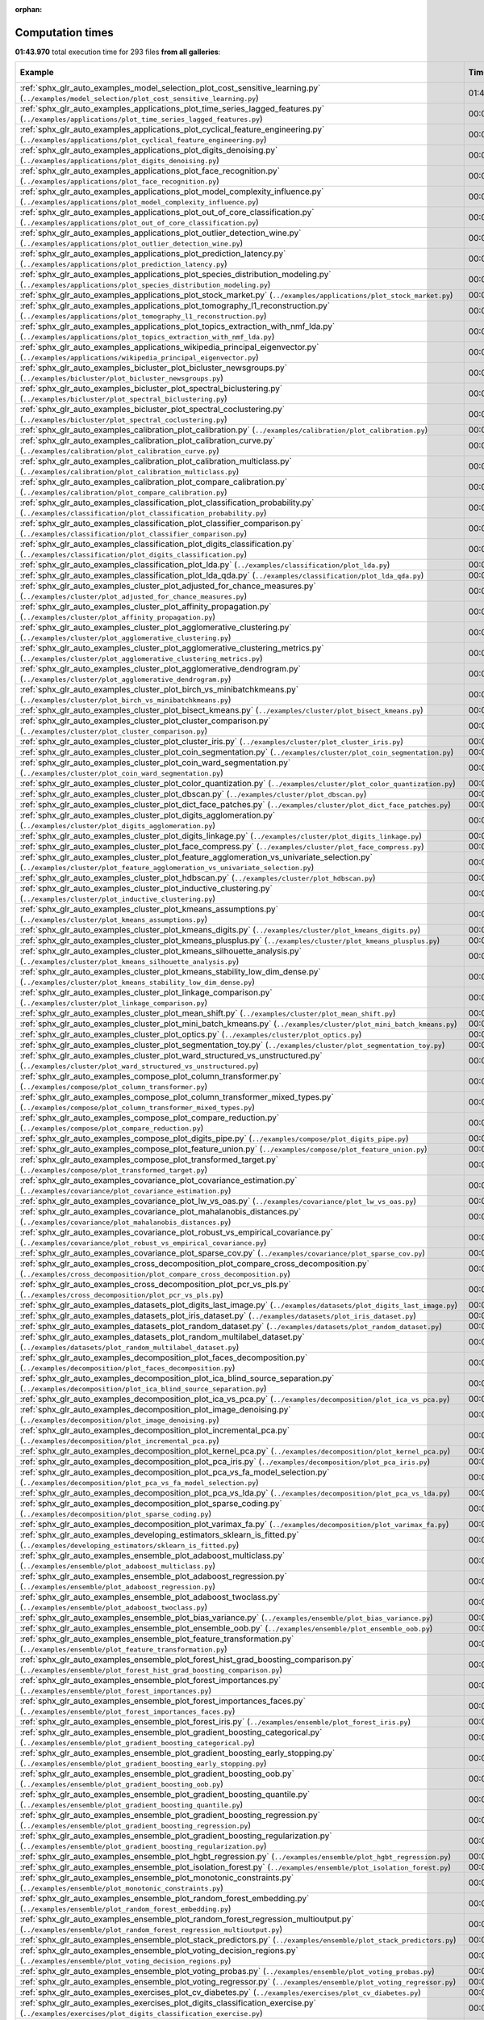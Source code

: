 
:orphan:

.. _sphx_glr_sg_execution_times:


Computation times
=================
**01:43.970** total execution time for 293 files **from all galleries**:

.. container::

  .. raw:: html

    <style scoped>
    <link href="https://cdnjs.cloudflare.com/ajax/libs/twitter-bootstrap/5.3.0/css/bootstrap.min.css" rel="stylesheet" />
    <link href="https://cdn.datatables.net/1.13.6/css/dataTables.bootstrap5.min.css" rel="stylesheet" />
    </style>
    <script src="https://code.jquery.com/jquery-3.7.0.js"></script>
    <script src="https://cdn.datatables.net/1.13.6/js/jquery.dataTables.min.js"></script>
    <script src="https://cdn.datatables.net/1.13.6/js/dataTables.bootstrap5.min.js"></script>
    <script type="text/javascript" class="init">
    $(document).ready( function () {
        $('table.sg-datatable').DataTable({order: [[1, 'desc']]});
    } );
    </script>

  .. list-table::
   :header-rows: 1
   :class: table table-striped sg-datatable

   * - Example
     - Time
     - Mem (MB)
   * - :ref:`sphx_glr_auto_examples_model_selection_plot_cost_sensitive_learning.py` (``../examples/model_selection/plot_cost_sensitive_learning.py``)
     - 01:43.851
     - 0.0
   * - :ref:`sphx_glr_auto_examples_applications_plot_time_series_lagged_features.py` (``../examples/applications/plot_time_series_lagged_features.py``)
     - 00:00.120
     - 0.0
   * - :ref:`sphx_glr_auto_examples_applications_plot_cyclical_feature_engineering.py` (``../examples/applications/plot_cyclical_feature_engineering.py``)
     - 00:00.000
     - 0.0
   * - :ref:`sphx_glr_auto_examples_applications_plot_digits_denoising.py` (``../examples/applications/plot_digits_denoising.py``)
     - 00:00.000
     - 0.0
   * - :ref:`sphx_glr_auto_examples_applications_plot_face_recognition.py` (``../examples/applications/plot_face_recognition.py``)
     - 00:00.000
     - 0.0
   * - :ref:`sphx_glr_auto_examples_applications_plot_model_complexity_influence.py` (``../examples/applications/plot_model_complexity_influence.py``)
     - 00:00.000
     - 0.0
   * - :ref:`sphx_glr_auto_examples_applications_plot_out_of_core_classification.py` (``../examples/applications/plot_out_of_core_classification.py``)
     - 00:00.000
     - 0.0
   * - :ref:`sphx_glr_auto_examples_applications_plot_outlier_detection_wine.py` (``../examples/applications/plot_outlier_detection_wine.py``)
     - 00:00.000
     - 0.0
   * - :ref:`sphx_glr_auto_examples_applications_plot_prediction_latency.py` (``../examples/applications/plot_prediction_latency.py``)
     - 00:00.000
     - 0.0
   * - :ref:`sphx_glr_auto_examples_applications_plot_species_distribution_modeling.py` (``../examples/applications/plot_species_distribution_modeling.py``)
     - 00:00.000
     - 0.0
   * - :ref:`sphx_glr_auto_examples_applications_plot_stock_market.py` (``../examples/applications/plot_stock_market.py``)
     - 00:00.000
     - 0.0
   * - :ref:`sphx_glr_auto_examples_applications_plot_tomography_l1_reconstruction.py` (``../examples/applications/plot_tomography_l1_reconstruction.py``)
     - 00:00.000
     - 0.0
   * - :ref:`sphx_glr_auto_examples_applications_plot_topics_extraction_with_nmf_lda.py` (``../examples/applications/plot_topics_extraction_with_nmf_lda.py``)
     - 00:00.000
     - 0.0
   * - :ref:`sphx_glr_auto_examples_applications_wikipedia_principal_eigenvector.py` (``../examples/applications/wikipedia_principal_eigenvector.py``)
     - 00:00.000
     - 0.0
   * - :ref:`sphx_glr_auto_examples_bicluster_plot_bicluster_newsgroups.py` (``../examples/bicluster/plot_bicluster_newsgroups.py``)
     - 00:00.000
     - 0.0
   * - :ref:`sphx_glr_auto_examples_bicluster_plot_spectral_biclustering.py` (``../examples/bicluster/plot_spectral_biclustering.py``)
     - 00:00.000
     - 0.0
   * - :ref:`sphx_glr_auto_examples_bicluster_plot_spectral_coclustering.py` (``../examples/bicluster/plot_spectral_coclustering.py``)
     - 00:00.000
     - 0.0
   * - :ref:`sphx_glr_auto_examples_calibration_plot_calibration.py` (``../examples/calibration/plot_calibration.py``)
     - 00:00.000
     - 0.0
   * - :ref:`sphx_glr_auto_examples_calibration_plot_calibration_curve.py` (``../examples/calibration/plot_calibration_curve.py``)
     - 00:00.000
     - 0.0
   * - :ref:`sphx_glr_auto_examples_calibration_plot_calibration_multiclass.py` (``../examples/calibration/plot_calibration_multiclass.py``)
     - 00:00.000
     - 0.0
   * - :ref:`sphx_glr_auto_examples_calibration_plot_compare_calibration.py` (``../examples/calibration/plot_compare_calibration.py``)
     - 00:00.000
     - 0.0
   * - :ref:`sphx_glr_auto_examples_classification_plot_classification_probability.py` (``../examples/classification/plot_classification_probability.py``)
     - 00:00.000
     - 0.0
   * - :ref:`sphx_glr_auto_examples_classification_plot_classifier_comparison.py` (``../examples/classification/plot_classifier_comparison.py``)
     - 00:00.000
     - 0.0
   * - :ref:`sphx_glr_auto_examples_classification_plot_digits_classification.py` (``../examples/classification/plot_digits_classification.py``)
     - 00:00.000
     - 0.0
   * - :ref:`sphx_glr_auto_examples_classification_plot_lda.py` (``../examples/classification/plot_lda.py``)
     - 00:00.000
     - 0.0
   * - :ref:`sphx_glr_auto_examples_classification_plot_lda_qda.py` (``../examples/classification/plot_lda_qda.py``)
     - 00:00.000
     - 0.0
   * - :ref:`sphx_glr_auto_examples_cluster_plot_adjusted_for_chance_measures.py` (``../examples/cluster/plot_adjusted_for_chance_measures.py``)
     - 00:00.000
     - 0.0
   * - :ref:`sphx_glr_auto_examples_cluster_plot_affinity_propagation.py` (``../examples/cluster/plot_affinity_propagation.py``)
     - 00:00.000
     - 0.0
   * - :ref:`sphx_glr_auto_examples_cluster_plot_agglomerative_clustering.py` (``../examples/cluster/plot_agglomerative_clustering.py``)
     - 00:00.000
     - 0.0
   * - :ref:`sphx_glr_auto_examples_cluster_plot_agglomerative_clustering_metrics.py` (``../examples/cluster/plot_agglomerative_clustering_metrics.py``)
     - 00:00.000
     - 0.0
   * - :ref:`sphx_glr_auto_examples_cluster_plot_agglomerative_dendrogram.py` (``../examples/cluster/plot_agglomerative_dendrogram.py``)
     - 00:00.000
     - 0.0
   * - :ref:`sphx_glr_auto_examples_cluster_plot_birch_vs_minibatchkmeans.py` (``../examples/cluster/plot_birch_vs_minibatchkmeans.py``)
     - 00:00.000
     - 0.0
   * - :ref:`sphx_glr_auto_examples_cluster_plot_bisect_kmeans.py` (``../examples/cluster/plot_bisect_kmeans.py``)
     - 00:00.000
     - 0.0
   * - :ref:`sphx_glr_auto_examples_cluster_plot_cluster_comparison.py` (``../examples/cluster/plot_cluster_comparison.py``)
     - 00:00.000
     - 0.0
   * - :ref:`sphx_glr_auto_examples_cluster_plot_cluster_iris.py` (``../examples/cluster/plot_cluster_iris.py``)
     - 00:00.000
     - 0.0
   * - :ref:`sphx_glr_auto_examples_cluster_plot_coin_segmentation.py` (``../examples/cluster/plot_coin_segmentation.py``)
     - 00:00.000
     - 0.0
   * - :ref:`sphx_glr_auto_examples_cluster_plot_coin_ward_segmentation.py` (``../examples/cluster/plot_coin_ward_segmentation.py``)
     - 00:00.000
     - 0.0
   * - :ref:`sphx_glr_auto_examples_cluster_plot_color_quantization.py` (``../examples/cluster/plot_color_quantization.py``)
     - 00:00.000
     - 0.0
   * - :ref:`sphx_glr_auto_examples_cluster_plot_dbscan.py` (``../examples/cluster/plot_dbscan.py``)
     - 00:00.000
     - 0.0
   * - :ref:`sphx_glr_auto_examples_cluster_plot_dict_face_patches.py` (``../examples/cluster/plot_dict_face_patches.py``)
     - 00:00.000
     - 0.0
   * - :ref:`sphx_glr_auto_examples_cluster_plot_digits_agglomeration.py` (``../examples/cluster/plot_digits_agglomeration.py``)
     - 00:00.000
     - 0.0
   * - :ref:`sphx_glr_auto_examples_cluster_plot_digits_linkage.py` (``../examples/cluster/plot_digits_linkage.py``)
     - 00:00.000
     - 0.0
   * - :ref:`sphx_glr_auto_examples_cluster_plot_face_compress.py` (``../examples/cluster/plot_face_compress.py``)
     - 00:00.000
     - 0.0
   * - :ref:`sphx_glr_auto_examples_cluster_plot_feature_agglomeration_vs_univariate_selection.py` (``../examples/cluster/plot_feature_agglomeration_vs_univariate_selection.py``)
     - 00:00.000
     - 0.0
   * - :ref:`sphx_glr_auto_examples_cluster_plot_hdbscan.py` (``../examples/cluster/plot_hdbscan.py``)
     - 00:00.000
     - 0.0
   * - :ref:`sphx_glr_auto_examples_cluster_plot_inductive_clustering.py` (``../examples/cluster/plot_inductive_clustering.py``)
     - 00:00.000
     - 0.0
   * - :ref:`sphx_glr_auto_examples_cluster_plot_kmeans_assumptions.py` (``../examples/cluster/plot_kmeans_assumptions.py``)
     - 00:00.000
     - 0.0
   * - :ref:`sphx_glr_auto_examples_cluster_plot_kmeans_digits.py` (``../examples/cluster/plot_kmeans_digits.py``)
     - 00:00.000
     - 0.0
   * - :ref:`sphx_glr_auto_examples_cluster_plot_kmeans_plusplus.py` (``../examples/cluster/plot_kmeans_plusplus.py``)
     - 00:00.000
     - 0.0
   * - :ref:`sphx_glr_auto_examples_cluster_plot_kmeans_silhouette_analysis.py` (``../examples/cluster/plot_kmeans_silhouette_analysis.py``)
     - 00:00.000
     - 0.0
   * - :ref:`sphx_glr_auto_examples_cluster_plot_kmeans_stability_low_dim_dense.py` (``../examples/cluster/plot_kmeans_stability_low_dim_dense.py``)
     - 00:00.000
     - 0.0
   * - :ref:`sphx_glr_auto_examples_cluster_plot_linkage_comparison.py` (``../examples/cluster/plot_linkage_comparison.py``)
     - 00:00.000
     - 0.0
   * - :ref:`sphx_glr_auto_examples_cluster_plot_mean_shift.py` (``../examples/cluster/plot_mean_shift.py``)
     - 00:00.000
     - 0.0
   * - :ref:`sphx_glr_auto_examples_cluster_plot_mini_batch_kmeans.py` (``../examples/cluster/plot_mini_batch_kmeans.py``)
     - 00:00.000
     - 0.0
   * - :ref:`sphx_glr_auto_examples_cluster_plot_optics.py` (``../examples/cluster/plot_optics.py``)
     - 00:00.000
     - 0.0
   * - :ref:`sphx_glr_auto_examples_cluster_plot_segmentation_toy.py` (``../examples/cluster/plot_segmentation_toy.py``)
     - 00:00.000
     - 0.0
   * - :ref:`sphx_glr_auto_examples_cluster_plot_ward_structured_vs_unstructured.py` (``../examples/cluster/plot_ward_structured_vs_unstructured.py``)
     - 00:00.000
     - 0.0
   * - :ref:`sphx_glr_auto_examples_compose_plot_column_transformer.py` (``../examples/compose/plot_column_transformer.py``)
     - 00:00.000
     - 0.0
   * - :ref:`sphx_glr_auto_examples_compose_plot_column_transformer_mixed_types.py` (``../examples/compose/plot_column_transformer_mixed_types.py``)
     - 00:00.000
     - 0.0
   * - :ref:`sphx_glr_auto_examples_compose_plot_compare_reduction.py` (``../examples/compose/plot_compare_reduction.py``)
     - 00:00.000
     - 0.0
   * - :ref:`sphx_glr_auto_examples_compose_plot_digits_pipe.py` (``../examples/compose/plot_digits_pipe.py``)
     - 00:00.000
     - 0.0
   * - :ref:`sphx_glr_auto_examples_compose_plot_feature_union.py` (``../examples/compose/plot_feature_union.py``)
     - 00:00.000
     - 0.0
   * - :ref:`sphx_glr_auto_examples_compose_plot_transformed_target.py` (``../examples/compose/plot_transformed_target.py``)
     - 00:00.000
     - 0.0
   * - :ref:`sphx_glr_auto_examples_covariance_plot_covariance_estimation.py` (``../examples/covariance/plot_covariance_estimation.py``)
     - 00:00.000
     - 0.0
   * - :ref:`sphx_glr_auto_examples_covariance_plot_lw_vs_oas.py` (``../examples/covariance/plot_lw_vs_oas.py``)
     - 00:00.000
     - 0.0
   * - :ref:`sphx_glr_auto_examples_covariance_plot_mahalanobis_distances.py` (``../examples/covariance/plot_mahalanobis_distances.py``)
     - 00:00.000
     - 0.0
   * - :ref:`sphx_glr_auto_examples_covariance_plot_robust_vs_empirical_covariance.py` (``../examples/covariance/plot_robust_vs_empirical_covariance.py``)
     - 00:00.000
     - 0.0
   * - :ref:`sphx_glr_auto_examples_covariance_plot_sparse_cov.py` (``../examples/covariance/plot_sparse_cov.py``)
     - 00:00.000
     - 0.0
   * - :ref:`sphx_glr_auto_examples_cross_decomposition_plot_compare_cross_decomposition.py` (``../examples/cross_decomposition/plot_compare_cross_decomposition.py``)
     - 00:00.000
     - 0.0
   * - :ref:`sphx_glr_auto_examples_cross_decomposition_plot_pcr_vs_pls.py` (``../examples/cross_decomposition/plot_pcr_vs_pls.py``)
     - 00:00.000
     - 0.0
   * - :ref:`sphx_glr_auto_examples_datasets_plot_digits_last_image.py` (``../examples/datasets/plot_digits_last_image.py``)
     - 00:00.000
     - 0.0
   * - :ref:`sphx_glr_auto_examples_datasets_plot_iris_dataset.py` (``../examples/datasets/plot_iris_dataset.py``)
     - 00:00.000
     - 0.0
   * - :ref:`sphx_glr_auto_examples_datasets_plot_random_dataset.py` (``../examples/datasets/plot_random_dataset.py``)
     - 00:00.000
     - 0.0
   * - :ref:`sphx_glr_auto_examples_datasets_plot_random_multilabel_dataset.py` (``../examples/datasets/plot_random_multilabel_dataset.py``)
     - 00:00.000
     - 0.0
   * - :ref:`sphx_glr_auto_examples_decomposition_plot_faces_decomposition.py` (``../examples/decomposition/plot_faces_decomposition.py``)
     - 00:00.000
     - 0.0
   * - :ref:`sphx_glr_auto_examples_decomposition_plot_ica_blind_source_separation.py` (``../examples/decomposition/plot_ica_blind_source_separation.py``)
     - 00:00.000
     - 0.0
   * - :ref:`sphx_glr_auto_examples_decomposition_plot_ica_vs_pca.py` (``../examples/decomposition/plot_ica_vs_pca.py``)
     - 00:00.000
     - 0.0
   * - :ref:`sphx_glr_auto_examples_decomposition_plot_image_denoising.py` (``../examples/decomposition/plot_image_denoising.py``)
     - 00:00.000
     - 0.0
   * - :ref:`sphx_glr_auto_examples_decomposition_plot_incremental_pca.py` (``../examples/decomposition/plot_incremental_pca.py``)
     - 00:00.000
     - 0.0
   * - :ref:`sphx_glr_auto_examples_decomposition_plot_kernel_pca.py` (``../examples/decomposition/plot_kernel_pca.py``)
     - 00:00.000
     - 0.0
   * - :ref:`sphx_glr_auto_examples_decomposition_plot_pca_iris.py` (``../examples/decomposition/plot_pca_iris.py``)
     - 00:00.000
     - 0.0
   * - :ref:`sphx_glr_auto_examples_decomposition_plot_pca_vs_fa_model_selection.py` (``../examples/decomposition/plot_pca_vs_fa_model_selection.py``)
     - 00:00.000
     - 0.0
   * - :ref:`sphx_glr_auto_examples_decomposition_plot_pca_vs_lda.py` (``../examples/decomposition/plot_pca_vs_lda.py``)
     - 00:00.000
     - 0.0
   * - :ref:`sphx_glr_auto_examples_decomposition_plot_sparse_coding.py` (``../examples/decomposition/plot_sparse_coding.py``)
     - 00:00.000
     - 0.0
   * - :ref:`sphx_glr_auto_examples_decomposition_plot_varimax_fa.py` (``../examples/decomposition/plot_varimax_fa.py``)
     - 00:00.000
     - 0.0
   * - :ref:`sphx_glr_auto_examples_developing_estimators_sklearn_is_fitted.py` (``../examples/developing_estimators/sklearn_is_fitted.py``)
     - 00:00.000
     - 0.0
   * - :ref:`sphx_glr_auto_examples_ensemble_plot_adaboost_multiclass.py` (``../examples/ensemble/plot_adaboost_multiclass.py``)
     - 00:00.000
     - 0.0
   * - :ref:`sphx_glr_auto_examples_ensemble_plot_adaboost_regression.py` (``../examples/ensemble/plot_adaboost_regression.py``)
     - 00:00.000
     - 0.0
   * - :ref:`sphx_glr_auto_examples_ensemble_plot_adaboost_twoclass.py` (``../examples/ensemble/plot_adaboost_twoclass.py``)
     - 00:00.000
     - 0.0
   * - :ref:`sphx_glr_auto_examples_ensemble_plot_bias_variance.py` (``../examples/ensemble/plot_bias_variance.py``)
     - 00:00.000
     - 0.0
   * - :ref:`sphx_glr_auto_examples_ensemble_plot_ensemble_oob.py` (``../examples/ensemble/plot_ensemble_oob.py``)
     - 00:00.000
     - 0.0
   * - :ref:`sphx_glr_auto_examples_ensemble_plot_feature_transformation.py` (``../examples/ensemble/plot_feature_transformation.py``)
     - 00:00.000
     - 0.0
   * - :ref:`sphx_glr_auto_examples_ensemble_plot_forest_hist_grad_boosting_comparison.py` (``../examples/ensemble/plot_forest_hist_grad_boosting_comparison.py``)
     - 00:00.000
     - 0.0
   * - :ref:`sphx_glr_auto_examples_ensemble_plot_forest_importances.py` (``../examples/ensemble/plot_forest_importances.py``)
     - 00:00.000
     - 0.0
   * - :ref:`sphx_glr_auto_examples_ensemble_plot_forest_importances_faces.py` (``../examples/ensemble/plot_forest_importances_faces.py``)
     - 00:00.000
     - 0.0
   * - :ref:`sphx_glr_auto_examples_ensemble_plot_forest_iris.py` (``../examples/ensemble/plot_forest_iris.py``)
     - 00:00.000
     - 0.0
   * - :ref:`sphx_glr_auto_examples_ensemble_plot_gradient_boosting_categorical.py` (``../examples/ensemble/plot_gradient_boosting_categorical.py``)
     - 00:00.000
     - 0.0
   * - :ref:`sphx_glr_auto_examples_ensemble_plot_gradient_boosting_early_stopping.py` (``../examples/ensemble/plot_gradient_boosting_early_stopping.py``)
     - 00:00.000
     - 0.0
   * - :ref:`sphx_glr_auto_examples_ensemble_plot_gradient_boosting_oob.py` (``../examples/ensemble/plot_gradient_boosting_oob.py``)
     - 00:00.000
     - 0.0
   * - :ref:`sphx_glr_auto_examples_ensemble_plot_gradient_boosting_quantile.py` (``../examples/ensemble/plot_gradient_boosting_quantile.py``)
     - 00:00.000
     - 0.0
   * - :ref:`sphx_glr_auto_examples_ensemble_plot_gradient_boosting_regression.py` (``../examples/ensemble/plot_gradient_boosting_regression.py``)
     - 00:00.000
     - 0.0
   * - :ref:`sphx_glr_auto_examples_ensemble_plot_gradient_boosting_regularization.py` (``../examples/ensemble/plot_gradient_boosting_regularization.py``)
     - 00:00.000
     - 0.0
   * - :ref:`sphx_glr_auto_examples_ensemble_plot_hgbt_regression.py` (``../examples/ensemble/plot_hgbt_regression.py``)
     - 00:00.000
     - 0.0
   * - :ref:`sphx_glr_auto_examples_ensemble_plot_isolation_forest.py` (``../examples/ensemble/plot_isolation_forest.py``)
     - 00:00.000
     - 0.0
   * - :ref:`sphx_glr_auto_examples_ensemble_plot_monotonic_constraints.py` (``../examples/ensemble/plot_monotonic_constraints.py``)
     - 00:00.000
     - 0.0
   * - :ref:`sphx_glr_auto_examples_ensemble_plot_random_forest_embedding.py` (``../examples/ensemble/plot_random_forest_embedding.py``)
     - 00:00.000
     - 0.0
   * - :ref:`sphx_glr_auto_examples_ensemble_plot_random_forest_regression_multioutput.py` (``../examples/ensemble/plot_random_forest_regression_multioutput.py``)
     - 00:00.000
     - 0.0
   * - :ref:`sphx_glr_auto_examples_ensemble_plot_stack_predictors.py` (``../examples/ensemble/plot_stack_predictors.py``)
     - 00:00.000
     - 0.0
   * - :ref:`sphx_glr_auto_examples_ensemble_plot_voting_decision_regions.py` (``../examples/ensemble/plot_voting_decision_regions.py``)
     - 00:00.000
     - 0.0
   * - :ref:`sphx_glr_auto_examples_ensemble_plot_voting_probas.py` (``../examples/ensemble/plot_voting_probas.py``)
     - 00:00.000
     - 0.0
   * - :ref:`sphx_glr_auto_examples_ensemble_plot_voting_regressor.py` (``../examples/ensemble/plot_voting_regressor.py``)
     - 00:00.000
     - 0.0
   * - :ref:`sphx_glr_auto_examples_exercises_plot_cv_diabetes.py` (``../examples/exercises/plot_cv_diabetes.py``)
     - 00:00.000
     - 0.0
   * - :ref:`sphx_glr_auto_examples_exercises_plot_digits_classification_exercise.py` (``../examples/exercises/plot_digits_classification_exercise.py``)
     - 00:00.000
     - 0.0
   * - :ref:`sphx_glr_auto_examples_exercises_plot_iris_exercise.py` (``../examples/exercises/plot_iris_exercise.py``)
     - 00:00.000
     - 0.0
   * - :ref:`sphx_glr_auto_examples_feature_selection_plot_f_test_vs_mi.py` (``../examples/feature_selection/plot_f_test_vs_mi.py``)
     - 00:00.000
     - 0.0
   * - :ref:`sphx_glr_auto_examples_feature_selection_plot_feature_selection.py` (``../examples/feature_selection/plot_feature_selection.py``)
     - 00:00.000
     - 0.0
   * - :ref:`sphx_glr_auto_examples_feature_selection_plot_feature_selection_pipeline.py` (``../examples/feature_selection/plot_feature_selection_pipeline.py``)
     - 00:00.000
     - 0.0
   * - :ref:`sphx_glr_auto_examples_feature_selection_plot_rfe_digits.py` (``../examples/feature_selection/plot_rfe_digits.py``)
     - 00:00.000
     - 0.0
   * - :ref:`sphx_glr_auto_examples_feature_selection_plot_rfe_with_cross_validation.py` (``../examples/feature_selection/plot_rfe_with_cross_validation.py``)
     - 00:00.000
     - 0.0
   * - :ref:`sphx_glr_auto_examples_feature_selection_plot_select_from_model_diabetes.py` (``../examples/feature_selection/plot_select_from_model_diabetes.py``)
     - 00:00.000
     - 0.0
   * - :ref:`sphx_glr_auto_examples_gaussian_process_plot_compare_gpr_krr.py` (``../examples/gaussian_process/plot_compare_gpr_krr.py``)
     - 00:00.000
     - 0.0
   * - :ref:`sphx_glr_auto_examples_gaussian_process_plot_gpc.py` (``../examples/gaussian_process/plot_gpc.py``)
     - 00:00.000
     - 0.0
   * - :ref:`sphx_glr_auto_examples_gaussian_process_plot_gpc_iris.py` (``../examples/gaussian_process/plot_gpc_iris.py``)
     - 00:00.000
     - 0.0
   * - :ref:`sphx_glr_auto_examples_gaussian_process_plot_gpc_isoprobability.py` (``../examples/gaussian_process/plot_gpc_isoprobability.py``)
     - 00:00.000
     - 0.0
   * - :ref:`sphx_glr_auto_examples_gaussian_process_plot_gpc_xor.py` (``../examples/gaussian_process/plot_gpc_xor.py``)
     - 00:00.000
     - 0.0
   * - :ref:`sphx_glr_auto_examples_gaussian_process_plot_gpr_co2.py` (``../examples/gaussian_process/plot_gpr_co2.py``)
     - 00:00.000
     - 0.0
   * - :ref:`sphx_glr_auto_examples_gaussian_process_plot_gpr_noisy.py` (``../examples/gaussian_process/plot_gpr_noisy.py``)
     - 00:00.000
     - 0.0
   * - :ref:`sphx_glr_auto_examples_gaussian_process_plot_gpr_noisy_targets.py` (``../examples/gaussian_process/plot_gpr_noisy_targets.py``)
     - 00:00.000
     - 0.0
   * - :ref:`sphx_glr_auto_examples_gaussian_process_plot_gpr_on_structured_data.py` (``../examples/gaussian_process/plot_gpr_on_structured_data.py``)
     - 00:00.000
     - 0.0
   * - :ref:`sphx_glr_auto_examples_gaussian_process_plot_gpr_prior_posterior.py` (``../examples/gaussian_process/plot_gpr_prior_posterior.py``)
     - 00:00.000
     - 0.0
   * - :ref:`sphx_glr_auto_examples_impute_plot_iterative_imputer_variants_comparison.py` (``../examples/impute/plot_iterative_imputer_variants_comparison.py``)
     - 00:00.000
     - 0.0
   * - :ref:`sphx_glr_auto_examples_impute_plot_missing_values.py` (``../examples/impute/plot_missing_values.py``)
     - 00:00.000
     - 0.0
   * - :ref:`sphx_glr_auto_examples_inspection_plot_causal_interpretation.py` (``../examples/inspection/plot_causal_interpretation.py``)
     - 00:00.000
     - 0.0
   * - :ref:`sphx_glr_auto_examples_inspection_plot_linear_model_coefficient_interpretation.py` (``../examples/inspection/plot_linear_model_coefficient_interpretation.py``)
     - 00:00.000
     - 0.0
   * - :ref:`sphx_glr_auto_examples_inspection_plot_partial_dependence.py` (``../examples/inspection/plot_partial_dependence.py``)
     - 00:00.000
     - 0.0
   * - :ref:`sphx_glr_auto_examples_inspection_plot_permutation_importance.py` (``../examples/inspection/plot_permutation_importance.py``)
     - 00:00.000
     - 0.0
   * - :ref:`sphx_glr_auto_examples_inspection_plot_permutation_importance_multicollinear.py` (``../examples/inspection/plot_permutation_importance_multicollinear.py``)
     - 00:00.000
     - 0.0
   * - :ref:`sphx_glr_auto_examples_kernel_approximation_plot_scalable_poly_kernels.py` (``../examples/kernel_approximation/plot_scalable_poly_kernels.py``)
     - 00:00.000
     - 0.0
   * - :ref:`sphx_glr_auto_examples_linear_model_plot_ard.py` (``../examples/linear_model/plot_ard.py``)
     - 00:00.000
     - 0.0
   * - :ref:`sphx_glr_auto_examples_linear_model_plot_bayesian_ridge_curvefit.py` (``../examples/linear_model/plot_bayesian_ridge_curvefit.py``)
     - 00:00.000
     - 0.0
   * - :ref:`sphx_glr_auto_examples_linear_model_plot_elastic_net_precomputed_gram_matrix_with_weighted_samples.py` (``../examples/linear_model/plot_elastic_net_precomputed_gram_matrix_with_weighted_samples.py``)
     - 00:00.000
     - 0.0
   * - :ref:`sphx_glr_auto_examples_linear_model_plot_huber_vs_ridge.py` (``../examples/linear_model/plot_huber_vs_ridge.py``)
     - 00:00.000
     - 0.0
   * - :ref:`sphx_glr_auto_examples_linear_model_plot_iris_logistic.py` (``../examples/linear_model/plot_iris_logistic.py``)
     - 00:00.000
     - 0.0
   * - :ref:`sphx_glr_auto_examples_linear_model_plot_lasso_and_elasticnet.py` (``../examples/linear_model/plot_lasso_and_elasticnet.py``)
     - 00:00.000
     - 0.0
   * - :ref:`sphx_glr_auto_examples_linear_model_plot_lasso_coordinate_descent_path.py` (``../examples/linear_model/plot_lasso_coordinate_descent_path.py``)
     - 00:00.000
     - 0.0
   * - :ref:`sphx_glr_auto_examples_linear_model_plot_lasso_dense_vs_sparse_data.py` (``../examples/linear_model/plot_lasso_dense_vs_sparse_data.py``)
     - 00:00.000
     - 0.0
   * - :ref:`sphx_glr_auto_examples_linear_model_plot_lasso_lars.py` (``../examples/linear_model/plot_lasso_lars.py``)
     - 00:00.000
     - 0.0
   * - :ref:`sphx_glr_auto_examples_linear_model_plot_lasso_lars_ic.py` (``../examples/linear_model/plot_lasso_lars_ic.py``)
     - 00:00.000
     - 0.0
   * - :ref:`sphx_glr_auto_examples_linear_model_plot_lasso_model_selection.py` (``../examples/linear_model/plot_lasso_model_selection.py``)
     - 00:00.000
     - 0.0
   * - :ref:`sphx_glr_auto_examples_linear_model_plot_logistic.py` (``../examples/linear_model/plot_logistic.py``)
     - 00:00.000
     - 0.0
   * - :ref:`sphx_glr_auto_examples_linear_model_plot_logistic_l1_l2_sparsity.py` (``../examples/linear_model/plot_logistic_l1_l2_sparsity.py``)
     - 00:00.000
     - 0.0
   * - :ref:`sphx_glr_auto_examples_linear_model_plot_logistic_multinomial.py` (``../examples/linear_model/plot_logistic_multinomial.py``)
     - 00:00.000
     - 0.0
   * - :ref:`sphx_glr_auto_examples_linear_model_plot_logistic_path.py` (``../examples/linear_model/plot_logistic_path.py``)
     - 00:00.000
     - 0.0
   * - :ref:`sphx_glr_auto_examples_linear_model_plot_multi_task_lasso_support.py` (``../examples/linear_model/plot_multi_task_lasso_support.py``)
     - 00:00.000
     - 0.0
   * - :ref:`sphx_glr_auto_examples_linear_model_plot_nnls.py` (``../examples/linear_model/plot_nnls.py``)
     - 00:00.000
     - 0.0
   * - :ref:`sphx_glr_auto_examples_linear_model_plot_ols.py` (``../examples/linear_model/plot_ols.py``)
     - 00:00.000
     - 0.0
   * - :ref:`sphx_glr_auto_examples_linear_model_plot_ols_3d.py` (``../examples/linear_model/plot_ols_3d.py``)
     - 00:00.000
     - 0.0
   * - :ref:`sphx_glr_auto_examples_linear_model_plot_ols_ridge_variance.py` (``../examples/linear_model/plot_ols_ridge_variance.py``)
     - 00:00.000
     - 0.0
   * - :ref:`sphx_glr_auto_examples_linear_model_plot_omp.py` (``../examples/linear_model/plot_omp.py``)
     - 00:00.000
     - 0.0
   * - :ref:`sphx_glr_auto_examples_linear_model_plot_poisson_regression_non_normal_loss.py` (``../examples/linear_model/plot_poisson_regression_non_normal_loss.py``)
     - 00:00.000
     - 0.0
   * - :ref:`sphx_glr_auto_examples_linear_model_plot_polynomial_interpolation.py` (``../examples/linear_model/plot_polynomial_interpolation.py``)
     - 00:00.000
     - 0.0
   * - :ref:`sphx_glr_auto_examples_linear_model_plot_quantile_regression.py` (``../examples/linear_model/plot_quantile_regression.py``)
     - 00:00.000
     - 0.0
   * - :ref:`sphx_glr_auto_examples_linear_model_plot_ransac.py` (``../examples/linear_model/plot_ransac.py``)
     - 00:00.000
     - 0.0
   * - :ref:`sphx_glr_auto_examples_linear_model_plot_ridge_coeffs.py` (``../examples/linear_model/plot_ridge_coeffs.py``)
     - 00:00.000
     - 0.0
   * - :ref:`sphx_glr_auto_examples_linear_model_plot_ridge_path.py` (``../examples/linear_model/plot_ridge_path.py``)
     - 00:00.000
     - 0.0
   * - :ref:`sphx_glr_auto_examples_linear_model_plot_robust_fit.py` (``../examples/linear_model/plot_robust_fit.py``)
     - 00:00.000
     - 0.0
   * - :ref:`sphx_glr_auto_examples_linear_model_plot_sgd_comparison.py` (``../examples/linear_model/plot_sgd_comparison.py``)
     - 00:00.000
     - 0.0
   * - :ref:`sphx_glr_auto_examples_linear_model_plot_sgd_early_stopping.py` (``../examples/linear_model/plot_sgd_early_stopping.py``)
     - 00:00.000
     - 0.0
   * - :ref:`sphx_glr_auto_examples_linear_model_plot_sgd_iris.py` (``../examples/linear_model/plot_sgd_iris.py``)
     - 00:00.000
     - 0.0
   * - :ref:`sphx_glr_auto_examples_linear_model_plot_sgd_loss_functions.py` (``../examples/linear_model/plot_sgd_loss_functions.py``)
     - 00:00.000
     - 0.0
   * - :ref:`sphx_glr_auto_examples_linear_model_plot_sgd_penalties.py` (``../examples/linear_model/plot_sgd_penalties.py``)
     - 00:00.000
     - 0.0
   * - :ref:`sphx_glr_auto_examples_linear_model_plot_sgd_separating_hyperplane.py` (``../examples/linear_model/plot_sgd_separating_hyperplane.py``)
     - 00:00.000
     - 0.0
   * - :ref:`sphx_glr_auto_examples_linear_model_plot_sgd_weighted_samples.py` (``../examples/linear_model/plot_sgd_weighted_samples.py``)
     - 00:00.000
     - 0.0
   * - :ref:`sphx_glr_auto_examples_linear_model_plot_sgdocsvm_vs_ocsvm.py` (``../examples/linear_model/plot_sgdocsvm_vs_ocsvm.py``)
     - 00:00.000
     - 0.0
   * - :ref:`sphx_glr_auto_examples_linear_model_plot_sparse_logistic_regression_20newsgroups.py` (``../examples/linear_model/plot_sparse_logistic_regression_20newsgroups.py``)
     - 00:00.000
     - 0.0
   * - :ref:`sphx_glr_auto_examples_linear_model_plot_sparse_logistic_regression_mnist.py` (``../examples/linear_model/plot_sparse_logistic_regression_mnist.py``)
     - 00:00.000
     - 0.0
   * - :ref:`sphx_glr_auto_examples_linear_model_plot_theilsen.py` (``../examples/linear_model/plot_theilsen.py``)
     - 00:00.000
     - 0.0
   * - :ref:`sphx_glr_auto_examples_linear_model_plot_tweedie_regression_insurance_claims.py` (``../examples/linear_model/plot_tweedie_regression_insurance_claims.py``)
     - 00:00.000
     - 0.0
   * - :ref:`sphx_glr_auto_examples_manifold_plot_compare_methods.py` (``../examples/manifold/plot_compare_methods.py``)
     - 00:00.000
     - 0.0
   * - :ref:`sphx_glr_auto_examples_manifold_plot_lle_digits.py` (``../examples/manifold/plot_lle_digits.py``)
     - 00:00.000
     - 0.0
   * - :ref:`sphx_glr_auto_examples_manifold_plot_manifold_sphere.py` (``../examples/manifold/plot_manifold_sphere.py``)
     - 00:00.000
     - 0.0
   * - :ref:`sphx_glr_auto_examples_manifold_plot_mds.py` (``../examples/manifold/plot_mds.py``)
     - 00:00.000
     - 0.0
   * - :ref:`sphx_glr_auto_examples_manifold_plot_swissroll.py` (``../examples/manifold/plot_swissroll.py``)
     - 00:00.000
     - 0.0
   * - :ref:`sphx_glr_auto_examples_manifold_plot_t_sne_perplexity.py` (``../examples/manifold/plot_t_sne_perplexity.py``)
     - 00:00.000
     - 0.0
   * - :ref:`sphx_glr_auto_examples_miscellaneous_plot_anomaly_comparison.py` (``../examples/miscellaneous/plot_anomaly_comparison.py``)
     - 00:00.000
     - 0.0
   * - :ref:`sphx_glr_auto_examples_miscellaneous_plot_display_object_visualization.py` (``../examples/miscellaneous/plot_display_object_visualization.py``)
     - 00:00.000
     - 0.0
   * - :ref:`sphx_glr_auto_examples_miscellaneous_plot_estimator_representation.py` (``../examples/miscellaneous/plot_estimator_representation.py``)
     - 00:00.000
     - 0.0
   * - :ref:`sphx_glr_auto_examples_miscellaneous_plot_isotonic_regression.py` (``../examples/miscellaneous/plot_isotonic_regression.py``)
     - 00:00.000
     - 0.0
   * - :ref:`sphx_glr_auto_examples_miscellaneous_plot_johnson_lindenstrauss_bound.py` (``../examples/miscellaneous/plot_johnson_lindenstrauss_bound.py``)
     - 00:00.000
     - 0.0
   * - :ref:`sphx_glr_auto_examples_miscellaneous_plot_kernel_approximation.py` (``../examples/miscellaneous/plot_kernel_approximation.py``)
     - 00:00.000
     - 0.0
   * - :ref:`sphx_glr_auto_examples_miscellaneous_plot_kernel_ridge_regression.py` (``../examples/miscellaneous/plot_kernel_ridge_regression.py``)
     - 00:00.000
     - 0.0
   * - :ref:`sphx_glr_auto_examples_miscellaneous_plot_metadata_routing.py` (``../examples/miscellaneous/plot_metadata_routing.py``)
     - 00:00.000
     - 0.0
   * - :ref:`sphx_glr_auto_examples_miscellaneous_plot_multilabel.py` (``../examples/miscellaneous/plot_multilabel.py``)
     - 00:00.000
     - 0.0
   * - :ref:`sphx_glr_auto_examples_miscellaneous_plot_multioutput_face_completion.py` (``../examples/miscellaneous/plot_multioutput_face_completion.py``)
     - 00:00.000
     - 0.0
   * - :ref:`sphx_glr_auto_examples_miscellaneous_plot_outlier_detection_bench.py` (``../examples/miscellaneous/plot_outlier_detection_bench.py``)
     - 00:00.000
     - 0.0
   * - :ref:`sphx_glr_auto_examples_miscellaneous_plot_partial_dependence_visualization_api.py` (``../examples/miscellaneous/plot_partial_dependence_visualization_api.py``)
     - 00:00.000
     - 0.0
   * - :ref:`sphx_glr_auto_examples_miscellaneous_plot_pipeline_display.py` (``../examples/miscellaneous/plot_pipeline_display.py``)
     - 00:00.000
     - 0.0
   * - :ref:`sphx_glr_auto_examples_miscellaneous_plot_roc_curve_visualization_api.py` (``../examples/miscellaneous/plot_roc_curve_visualization_api.py``)
     - 00:00.000
     - 0.0
   * - :ref:`sphx_glr_auto_examples_miscellaneous_plot_set_output.py` (``../examples/miscellaneous/plot_set_output.py``)
     - 00:00.000
     - 0.0
   * - :ref:`sphx_glr_auto_examples_mixture_plot_concentration_prior.py` (``../examples/mixture/plot_concentration_prior.py``)
     - 00:00.000
     - 0.0
   * - :ref:`sphx_glr_auto_examples_mixture_plot_gmm.py` (``../examples/mixture/plot_gmm.py``)
     - 00:00.000
     - 0.0
   * - :ref:`sphx_glr_auto_examples_mixture_plot_gmm_covariances.py` (``../examples/mixture/plot_gmm_covariances.py``)
     - 00:00.000
     - 0.0
   * - :ref:`sphx_glr_auto_examples_mixture_plot_gmm_init.py` (``../examples/mixture/plot_gmm_init.py``)
     - 00:00.000
     - 0.0
   * - :ref:`sphx_glr_auto_examples_mixture_plot_gmm_pdf.py` (``../examples/mixture/plot_gmm_pdf.py``)
     - 00:00.000
     - 0.0
   * - :ref:`sphx_glr_auto_examples_mixture_plot_gmm_selection.py` (``../examples/mixture/plot_gmm_selection.py``)
     - 00:00.000
     - 0.0
   * - :ref:`sphx_glr_auto_examples_mixture_plot_gmm_sin.py` (``../examples/mixture/plot_gmm_sin.py``)
     - 00:00.000
     - 0.0
   * - :ref:`sphx_glr_auto_examples_model_selection_plot_confusion_matrix.py` (``../examples/model_selection/plot_confusion_matrix.py``)
     - 00:00.000
     - 0.0
   * - :ref:`sphx_glr_auto_examples_model_selection_plot_cv_indices.py` (``../examples/model_selection/plot_cv_indices.py``)
     - 00:00.000
     - 0.0
   * - :ref:`sphx_glr_auto_examples_model_selection_plot_cv_predict.py` (``../examples/model_selection/plot_cv_predict.py``)
     - 00:00.000
     - 0.0
   * - :ref:`sphx_glr_auto_examples_model_selection_plot_det.py` (``../examples/model_selection/plot_det.py``)
     - 00:00.000
     - 0.0
   * - :ref:`sphx_glr_auto_examples_model_selection_plot_grid_search_digits.py` (``../examples/model_selection/plot_grid_search_digits.py``)
     - 00:00.000
     - 0.0
   * - :ref:`sphx_glr_auto_examples_model_selection_plot_grid_search_refit_callable.py` (``../examples/model_selection/plot_grid_search_refit_callable.py``)
     - 00:00.000
     - 0.0
   * - :ref:`sphx_glr_auto_examples_model_selection_plot_grid_search_stats.py` (``../examples/model_selection/plot_grid_search_stats.py``)
     - 00:00.000
     - 0.0
   * - :ref:`sphx_glr_auto_examples_model_selection_plot_grid_search_text_feature_extraction.py` (``../examples/model_selection/plot_grid_search_text_feature_extraction.py``)
     - 00:00.000
     - 0.0
   * - :ref:`sphx_glr_auto_examples_model_selection_plot_learning_curve.py` (``../examples/model_selection/plot_learning_curve.py``)
     - 00:00.000
     - 0.0
   * - :ref:`sphx_glr_auto_examples_model_selection_plot_likelihood_ratios.py` (``../examples/model_selection/plot_likelihood_ratios.py``)
     - 00:00.000
     - 0.0
   * - :ref:`sphx_glr_auto_examples_model_selection_plot_multi_metric_evaluation.py` (``../examples/model_selection/plot_multi_metric_evaluation.py``)
     - 00:00.000
     - 0.0
   * - :ref:`sphx_glr_auto_examples_model_selection_plot_nested_cross_validation_iris.py` (``../examples/model_selection/plot_nested_cross_validation_iris.py``)
     - 00:00.000
     - 0.0
   * - :ref:`sphx_glr_auto_examples_model_selection_plot_permutation_tests_for_classification.py` (``../examples/model_selection/plot_permutation_tests_for_classification.py``)
     - 00:00.000
     - 0.0
   * - :ref:`sphx_glr_auto_examples_model_selection_plot_precision_recall.py` (``../examples/model_selection/plot_precision_recall.py``)
     - 00:00.000
     - 0.0
   * - :ref:`sphx_glr_auto_examples_model_selection_plot_randomized_search.py` (``../examples/model_selection/plot_randomized_search.py``)
     - 00:00.000
     - 0.0
   * - :ref:`sphx_glr_auto_examples_model_selection_plot_roc.py` (``../examples/model_selection/plot_roc.py``)
     - 00:00.000
     - 0.0
   * - :ref:`sphx_glr_auto_examples_model_selection_plot_roc_crossval.py` (``../examples/model_selection/plot_roc_crossval.py``)
     - 00:00.000
     - 0.0
   * - :ref:`sphx_glr_auto_examples_model_selection_plot_successive_halving_heatmap.py` (``../examples/model_selection/plot_successive_halving_heatmap.py``)
     - 00:00.000
     - 0.0
   * - :ref:`sphx_glr_auto_examples_model_selection_plot_successive_halving_iterations.py` (``../examples/model_selection/plot_successive_halving_iterations.py``)
     - 00:00.000
     - 0.0
   * - :ref:`sphx_glr_auto_examples_model_selection_plot_train_error_vs_test_error.py` (``../examples/model_selection/plot_train_error_vs_test_error.py``)
     - 00:00.000
     - 0.0
   * - :ref:`sphx_glr_auto_examples_model_selection_plot_tuned_decision_threshold.py` (``../examples/model_selection/plot_tuned_decision_threshold.py``)
     - 00:00.000
     - 0.0
   * - :ref:`sphx_glr_auto_examples_model_selection_plot_underfitting_overfitting.py` (``../examples/model_selection/plot_underfitting_overfitting.py``)
     - 00:00.000
     - 0.0
   * - :ref:`sphx_glr_auto_examples_model_selection_plot_validation_curve.py` (``../examples/model_selection/plot_validation_curve.py``)
     - 00:00.000
     - 0.0
   * - :ref:`sphx_glr_auto_examples_multiclass_plot_multiclass_overview.py` (``../examples/multiclass/plot_multiclass_overview.py``)
     - 00:00.000
     - 0.0
   * - :ref:`sphx_glr_auto_examples_multioutput_plot_classifier_chain_yeast.py` (``../examples/multioutput/plot_classifier_chain_yeast.py``)
     - 00:00.000
     - 0.0
   * - :ref:`sphx_glr_auto_examples_neighbors_approximate_nearest_neighbors.py` (``../examples/neighbors/approximate_nearest_neighbors.py``)
     - 00:00.000
     - 0.0
   * - :ref:`sphx_glr_auto_examples_neighbors_plot_caching_nearest_neighbors.py` (``../examples/neighbors/plot_caching_nearest_neighbors.py``)
     - 00:00.000
     - 0.0
   * - :ref:`sphx_glr_auto_examples_neighbors_plot_classification.py` (``../examples/neighbors/plot_classification.py``)
     - 00:00.000
     - 0.0
   * - :ref:`sphx_glr_auto_examples_neighbors_plot_digits_kde_sampling.py` (``../examples/neighbors/plot_digits_kde_sampling.py``)
     - 00:00.000
     - 0.0
   * - :ref:`sphx_glr_auto_examples_neighbors_plot_kde_1d.py` (``../examples/neighbors/plot_kde_1d.py``)
     - 00:00.000
     - 0.0
   * - :ref:`sphx_glr_auto_examples_neighbors_plot_lof_novelty_detection.py` (``../examples/neighbors/plot_lof_novelty_detection.py``)
     - 00:00.000
     - 0.0
   * - :ref:`sphx_glr_auto_examples_neighbors_plot_lof_outlier_detection.py` (``../examples/neighbors/plot_lof_outlier_detection.py``)
     - 00:00.000
     - 0.0
   * - :ref:`sphx_glr_auto_examples_neighbors_plot_nca_classification.py` (``../examples/neighbors/plot_nca_classification.py``)
     - 00:00.000
     - 0.0
   * - :ref:`sphx_glr_auto_examples_neighbors_plot_nca_dim_reduction.py` (``../examples/neighbors/plot_nca_dim_reduction.py``)
     - 00:00.000
     - 0.0
   * - :ref:`sphx_glr_auto_examples_neighbors_plot_nca_illustration.py` (``../examples/neighbors/plot_nca_illustration.py``)
     - 00:00.000
     - 0.0
   * - :ref:`sphx_glr_auto_examples_neighbors_plot_nearest_centroid.py` (``../examples/neighbors/plot_nearest_centroid.py``)
     - 00:00.000
     - 0.0
   * - :ref:`sphx_glr_auto_examples_neighbors_plot_regression.py` (``../examples/neighbors/plot_regression.py``)
     - 00:00.000
     - 0.0
   * - :ref:`sphx_glr_auto_examples_neighbors_plot_species_kde.py` (``../examples/neighbors/plot_species_kde.py``)
     - 00:00.000
     - 0.0
   * - :ref:`sphx_glr_auto_examples_neural_networks_plot_mlp_alpha.py` (``../examples/neural_networks/plot_mlp_alpha.py``)
     - 00:00.000
     - 0.0
   * - :ref:`sphx_glr_auto_examples_neural_networks_plot_mlp_training_curves.py` (``../examples/neural_networks/plot_mlp_training_curves.py``)
     - 00:00.000
     - 0.0
   * - :ref:`sphx_glr_auto_examples_neural_networks_plot_mnist_filters.py` (``../examples/neural_networks/plot_mnist_filters.py``)
     - 00:00.000
     - 0.0
   * - :ref:`sphx_glr_auto_examples_neural_networks_plot_rbm_logistic_classification.py` (``../examples/neural_networks/plot_rbm_logistic_classification.py``)
     - 00:00.000
     - 0.0
   * - :ref:`sphx_glr_auto_examples_preprocessing_plot_all_scaling.py` (``../examples/preprocessing/plot_all_scaling.py``)
     - 00:00.000
     - 0.0
   * - :ref:`sphx_glr_auto_examples_preprocessing_plot_discretization.py` (``../examples/preprocessing/plot_discretization.py``)
     - 00:00.000
     - 0.0
   * - :ref:`sphx_glr_auto_examples_preprocessing_plot_discretization_classification.py` (``../examples/preprocessing/plot_discretization_classification.py``)
     - 00:00.000
     - 0.0
   * - :ref:`sphx_glr_auto_examples_preprocessing_plot_discretization_strategies.py` (``../examples/preprocessing/plot_discretization_strategies.py``)
     - 00:00.000
     - 0.0
   * - :ref:`sphx_glr_auto_examples_preprocessing_plot_map_data_to_normal.py` (``../examples/preprocessing/plot_map_data_to_normal.py``)
     - 00:00.000
     - 0.0
   * - :ref:`sphx_glr_auto_examples_preprocessing_plot_scaling_importance.py` (``../examples/preprocessing/plot_scaling_importance.py``)
     - 00:00.000
     - 0.0
   * - :ref:`sphx_glr_auto_examples_preprocessing_plot_target_encoder.py` (``../examples/preprocessing/plot_target_encoder.py``)
     - 00:00.000
     - 0.0
   * - :ref:`sphx_glr_auto_examples_preprocessing_plot_target_encoder_cross_val.py` (``../examples/preprocessing/plot_target_encoder_cross_val.py``)
     - 00:00.000
     - 0.0
   * - :ref:`sphx_glr_auto_examples_release_highlights_plot_release_highlights_0_22_0.py` (``../examples/release_highlights/plot_release_highlights_0_22_0.py``)
     - 00:00.000
     - 0.0
   * - :ref:`sphx_glr_auto_examples_release_highlights_plot_release_highlights_0_23_0.py` (``../examples/release_highlights/plot_release_highlights_0_23_0.py``)
     - 00:00.000
     - 0.0
   * - :ref:`sphx_glr_auto_examples_release_highlights_plot_release_highlights_0_24_0.py` (``../examples/release_highlights/plot_release_highlights_0_24_0.py``)
     - 00:00.000
     - 0.0
   * - :ref:`sphx_glr_auto_examples_release_highlights_plot_release_highlights_1_0_0.py` (``../examples/release_highlights/plot_release_highlights_1_0_0.py``)
     - 00:00.000
     - 0.0
   * - :ref:`sphx_glr_auto_examples_release_highlights_plot_release_highlights_1_1_0.py` (``../examples/release_highlights/plot_release_highlights_1_1_0.py``)
     - 00:00.000
     - 0.0
   * - :ref:`sphx_glr_auto_examples_release_highlights_plot_release_highlights_1_2_0.py` (``../examples/release_highlights/plot_release_highlights_1_2_0.py``)
     - 00:00.000
     - 0.0
   * - :ref:`sphx_glr_auto_examples_release_highlights_plot_release_highlights_1_3_0.py` (``../examples/release_highlights/plot_release_highlights_1_3_0.py``)
     - 00:00.000
     - 0.0
   * - :ref:`sphx_glr_auto_examples_release_highlights_plot_release_highlights_1_4_0.py` (``../examples/release_highlights/plot_release_highlights_1_4_0.py``)
     - 00:00.000
     - 0.0
   * - :ref:`sphx_glr_auto_examples_release_highlights_plot_release_highlights_1_5_0.py` (``../examples/release_highlights/plot_release_highlights_1_5_0.py``)
     - 00:00.000
     - 0.0
   * - :ref:`sphx_glr_auto_examples_semi_supervised_plot_label_propagation_digits.py` (``../examples/semi_supervised/plot_label_propagation_digits.py``)
     - 00:00.000
     - 0.0
   * - :ref:`sphx_glr_auto_examples_semi_supervised_plot_label_propagation_digits_active_learning.py` (``../examples/semi_supervised/plot_label_propagation_digits_active_learning.py``)
     - 00:00.000
     - 0.0
   * - :ref:`sphx_glr_auto_examples_semi_supervised_plot_label_propagation_structure.py` (``../examples/semi_supervised/plot_label_propagation_structure.py``)
     - 00:00.000
     - 0.0
   * - :ref:`sphx_glr_auto_examples_semi_supervised_plot_self_training_varying_threshold.py` (``../examples/semi_supervised/plot_self_training_varying_threshold.py``)
     - 00:00.000
     - 0.0
   * - :ref:`sphx_glr_auto_examples_semi_supervised_plot_semi_supervised_newsgroups.py` (``../examples/semi_supervised/plot_semi_supervised_newsgroups.py``)
     - 00:00.000
     - 0.0
   * - :ref:`sphx_glr_auto_examples_semi_supervised_plot_semi_supervised_versus_svm_iris.py` (``../examples/semi_supervised/plot_semi_supervised_versus_svm_iris.py``)
     - 00:00.000
     - 0.0
   * - :ref:`sphx_glr_auto_examples_svm_plot_custom_kernel.py` (``../examples/svm/plot_custom_kernel.py``)
     - 00:00.000
     - 0.0
   * - :ref:`sphx_glr_auto_examples_svm_plot_iris_svc.py` (``../examples/svm/plot_iris_svc.py``)
     - 00:00.000
     - 0.0
   * - :ref:`sphx_glr_auto_examples_svm_plot_linearsvc_support_vectors.py` (``../examples/svm/plot_linearsvc_support_vectors.py``)
     - 00:00.000
     - 0.0
   * - :ref:`sphx_glr_auto_examples_svm_plot_oneclass.py` (``../examples/svm/plot_oneclass.py``)
     - 00:00.000
     - 0.0
   * - :ref:`sphx_glr_auto_examples_svm_plot_rbf_parameters.py` (``../examples/svm/plot_rbf_parameters.py``)
     - 00:00.000
     - 0.0
   * - :ref:`sphx_glr_auto_examples_svm_plot_separating_hyperplane.py` (``../examples/svm/plot_separating_hyperplane.py``)
     - 00:00.000
     - 0.0
   * - :ref:`sphx_glr_auto_examples_svm_plot_separating_hyperplane_unbalanced.py` (``../examples/svm/plot_separating_hyperplane_unbalanced.py``)
     - 00:00.000
     - 0.0
   * - :ref:`sphx_glr_auto_examples_svm_plot_svm_anova.py` (``../examples/svm/plot_svm_anova.py``)
     - 00:00.000
     - 0.0
   * - :ref:`sphx_glr_auto_examples_svm_plot_svm_kernels.py` (``../examples/svm/plot_svm_kernels.py``)
     - 00:00.000
     - 0.0
   * - :ref:`sphx_glr_auto_examples_svm_plot_svm_margin.py` (``../examples/svm/plot_svm_margin.py``)
     - 00:00.000
     - 0.0
   * - :ref:`sphx_glr_auto_examples_svm_plot_svm_regression.py` (``../examples/svm/plot_svm_regression.py``)
     - 00:00.000
     - 0.0
   * - :ref:`sphx_glr_auto_examples_svm_plot_svm_scale_c.py` (``../examples/svm/plot_svm_scale_c.py``)
     - 00:00.000
     - 0.0
   * - :ref:`sphx_glr_auto_examples_svm_plot_svm_tie_breaking.py` (``../examples/svm/plot_svm_tie_breaking.py``)
     - 00:00.000
     - 0.0
   * - :ref:`sphx_glr_auto_examples_svm_plot_weighted_samples.py` (``../examples/svm/plot_weighted_samples.py``)
     - 00:00.000
     - 0.0
   * - :ref:`sphx_glr_auto_examples_text_plot_document_classification_20newsgroups.py` (``../examples/text/plot_document_classification_20newsgroups.py``)
     - 00:00.000
     - 0.0
   * - :ref:`sphx_glr_auto_examples_text_plot_document_clustering.py` (``../examples/text/plot_document_clustering.py``)
     - 00:00.000
     - 0.0
   * - :ref:`sphx_glr_auto_examples_text_plot_hashing_vs_dict_vectorizer.py` (``../examples/text/plot_hashing_vs_dict_vectorizer.py``)
     - 00:00.000
     - 0.0
   * - :ref:`sphx_glr_auto_examples_tree_plot_cost_complexity_pruning.py` (``../examples/tree/plot_cost_complexity_pruning.py``)
     - 00:00.000
     - 0.0
   * - :ref:`sphx_glr_auto_examples_tree_plot_iris_dtc.py` (``../examples/tree/plot_iris_dtc.py``)
     - 00:00.000
     - 0.0
   * - :ref:`sphx_glr_auto_examples_tree_plot_tree_regression.py` (``../examples/tree/plot_tree_regression.py``)
     - 00:00.000
     - 0.0
   * - :ref:`sphx_glr_auto_examples_tree_plot_tree_regression_multioutput.py` (``../examples/tree/plot_tree_regression_multioutput.py``)
     - 00:00.000
     - 0.0
   * - :ref:`sphx_glr_auto_examples_tree_plot_unveil_tree_structure.py` (``../examples/tree/plot_unveil_tree_structure.py``)
     - 00:00.000
     - 0.0
